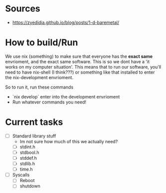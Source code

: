 * Sources
- https://zyedidia.github.io/blog/posts/1-d-baremetal/
* How to build/Run
We use nix (something) to make sure that everyone has the **exact same** envrioment, and the exact same software. This is so we dont have a 'it works on my computer situation'.
This means that to run our software, you'll need to have nix-shell (I think???) or something like that installed to enter the nix-development envrioment.

So to run it, run these commands
- `nix develop` enter into the development envrioment
- Run whatever commands you need!

* Current tasks
- [ ] Standard library stuff
  - Im not sure how much of this we actually need?
  - [ ] stdint.h
  - [ ] stdbool.h
  - [ ] stddef.h
  - [ ] stdlib.h
  - [ ] time.h
- [ ] Syscalls
  - [ ] Reboot
  - [ ] shutdown
